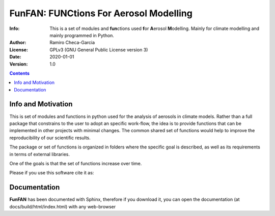 =================================================================
FunFAN: FUNCtions For Aerosol Modelling
=================================================================

:Info: This is a set of modules and **fun**\ ctions used **f**\or **A**\ erosol **M**\ odelling. Mainly for climate modelling and mainly programmed in Python.
:Author: Ramiro Checa-Garcia
:License: GPLv3 (GNU General Public License version 3)
:Date: 2020-01-01
:Version: 1.0


.. index: README

.. contents::

Info and Motivation
=====================

This is set of modules and functions in python used for the
analysis of aerosols in climate models. Rather than a full package 
that constrains to the user to adopt an specific work-flow, the
idea is to provide functions that can be implemented in other projects
with minimal changes. The common shared set of functions would help
to improve the reproducibility of our scientific results.

The package or set of functions is organized in folders where the
specific goal is described, as well as its requirements in terms of
external libraries.

One of the goals is that the set of functions increase over time.

Please if you use this software cite it as:

.. image:: https://zenodo.org/badge/DOI/10.5281/zenodo.3672001.svg
   :target: https://doi.org/10.5281/zenodo.3672001

Documentation
=============

**FunFAN** has been documented with Sphinx, therefore if you download it,
you can open the documentation (at docs/build/html/index.html) with any web-browser



